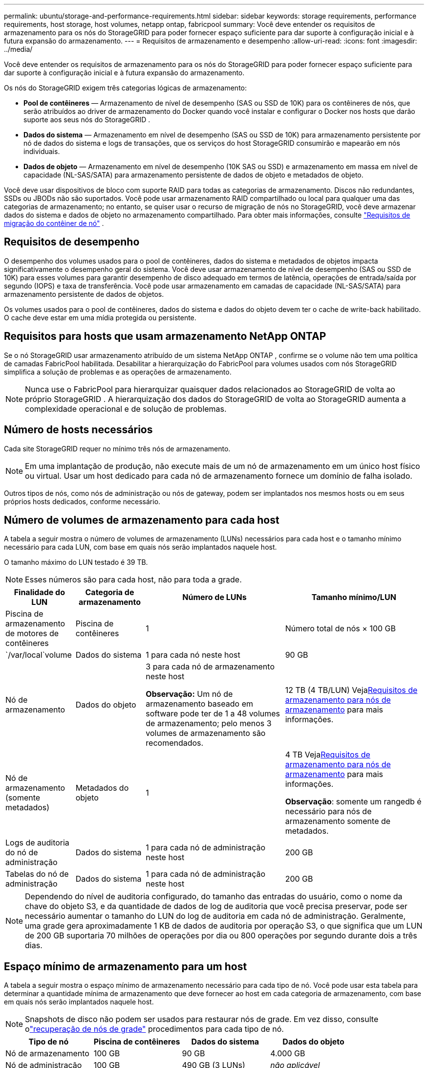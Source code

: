 ---
permalink: ubuntu/storage-and-performance-requirements.html 
sidebar: sidebar 
keywords: storage requirements, performance requirements, host storage, host volumes, netapp ontap, fabricpool 
summary: Você deve entender os requisitos de armazenamento para os nós do StorageGRID para poder fornecer espaço suficiente para dar suporte à configuração inicial e à futura expansão do armazenamento. 
---
= Requisitos de armazenamento e desempenho
:allow-uri-read: 
:icons: font
:imagesdir: ../media/


[role="lead"]
Você deve entender os requisitos de armazenamento para os nós do StorageGRID para poder fornecer espaço suficiente para dar suporte à configuração inicial e à futura expansão do armazenamento.

Os nós do StorageGRID exigem três categorias lógicas de armazenamento:

* *Pool de contêineres* — Armazenamento de nível de desempenho (SAS ou SSD de 10K) para os contêineres de nós, que serão atribuídos ao driver de armazenamento do Docker quando você instalar e configurar o Docker nos hosts que darão suporte aos seus nós do StorageGRID .
* *Dados do sistema* — Armazenamento em nível de desempenho (SAS ou SSD de 10K) para armazenamento persistente por nó de dados do sistema e logs de transações, que os serviços do host StorageGRID consumirão e mapearão em nós individuais.
* *Dados de objeto* — Armazenamento em nível de desempenho (10K SAS ou SSD) e armazenamento em massa em nível de capacidade (NL-SAS/SATA) para armazenamento persistente de dados de objeto e metadados de objeto.


Você deve usar dispositivos de bloco com suporte RAID para todas as categorias de armazenamento.  Discos não redundantes, SSDs ou JBODs não são suportados.  Você pode usar armazenamento RAID compartilhado ou local para qualquer uma das categorias de armazenamento; no entanto, se quiser usar o recurso de migração de nós no StorageGRID, você deve armazenar dados do sistema e dados de objeto no armazenamento compartilhado. Para obter mais informações, consulte link:node-container-migration-requirements.html["Requisitos de migração do contêiner de nó"] .



== Requisitos de desempenho

O desempenho dos volumes usados para o pool de contêineres, dados do sistema e metadados de objetos impacta significativamente o desempenho geral do sistema.  Você deve usar armazenamento de nível de desempenho (SAS ou SSD de 10K) para esses volumes para garantir desempenho de disco adequado em termos de latência, operações de entrada/saída por segundo (IOPS) e taxa de transferência.  Você pode usar armazenamento em camadas de capacidade (NL-SAS/SATA) para armazenamento persistente de dados de objetos.

Os volumes usados para o pool de contêineres, dados do sistema e dados do objeto devem ter o cache de write-back habilitado.  O cache deve estar em uma mídia protegida ou persistente.



== Requisitos para hosts que usam armazenamento NetApp ONTAP

Se o nó StorageGRID usar armazenamento atribuído de um sistema NetApp ONTAP , confirme se o volume não tem uma política de camadas FabricPool habilitada.  Desabilitar a hierarquização do FabricPool para volumes usados ​​com nós StorageGRID simplifica a solução de problemas e as operações de armazenamento.


NOTE: Nunca use o FabricPool para hierarquizar quaisquer dados relacionados ao StorageGRID de volta ao próprio StorageGRID .  A hierarquização dos dados do StorageGRID de volta ao StorageGRID aumenta a complexidade operacional e de solução de problemas.



== Número de hosts necessários

Cada site StorageGRID requer no mínimo três nós de armazenamento.


NOTE: Em uma implantação de produção, não execute mais de um nó de armazenamento em um único host físico ou virtual.  Usar um host dedicado para cada nó de armazenamento fornece um domínio de falha isolado.

Outros tipos de nós, como nós de administração ou nós de gateway, podem ser implantados nos mesmos hosts ou em seus próprios hosts dedicados, conforme necessário.



== Número de volumes de armazenamento para cada host

A tabela a seguir mostra o número de volumes de armazenamento (LUNs) necessários para cada host e o tamanho mínimo necessário para cada LUN, com base em quais nós serão implantados naquele host.

O tamanho máximo do LUN testado é 39 TB.


NOTE: Esses números são para cada host, não para toda a grade.

[cols="1a,1a,2a,2a"]
|===
| Finalidade do LUN | Categoria de armazenamento | Número de LUNs | Tamanho mínimo/LUN 


 a| 
Piscina de armazenamento de motores de contêineres
 a| 
Piscina de contêineres
 a| 
1
 a| 
Número total de nós × 100 GB



 a| 
`/var/local`volume
 a| 
Dados do sistema
 a| 
1 para cada nó neste host
 a| 
90 GB



 a| 
Nó de armazenamento
 a| 
Dados do objeto
 a| 
3 para cada nó de armazenamento neste host

*Observação:* Um nó de armazenamento baseado em software pode ter de 1 a 48 volumes de armazenamento; pelo menos 3 volumes de armazenamento são recomendados.
 a| 
12 TB (4 TB/LUN) Veja<<storage_req_SN,Requisitos de armazenamento para nós de armazenamento>> para mais informações.



 a| 
Nó de armazenamento (somente metadados)
 a| 
Metadados do objeto
 a| 
1
 a| 
4 TB Veja<<storage_req_SN,Requisitos de armazenamento para nós de armazenamento>> para mais informações.

*Observação*: somente um rangedb é necessário para nós de armazenamento somente de metadados.



 a| 
Logs de auditoria do nó de administração
 a| 
Dados do sistema
 a| 
1 para cada nó de administração neste host
 a| 
200 GB



 a| 
Tabelas do nó de administração
 a| 
Dados do sistema
 a| 
1 para cada nó de administração neste host
 a| 
200 GB

|===

NOTE: Dependendo do nível de auditoria configurado, do tamanho das entradas do usuário, como o nome da chave do objeto S3, e da quantidade de dados de log de auditoria que você precisa preservar, pode ser necessário aumentar o tamanho do LUN do log de auditoria em cada nó de administração. Geralmente, uma grade gera aproximadamente 1 KB de dados de auditoria por operação S3, o que significa que um LUN de 200 GB suportaria 70 milhões de operações por dia ou 800 operações por segundo durante dois a três dias.



== Espaço mínimo de armazenamento para um host

A tabela a seguir mostra o espaço mínimo de armazenamento necessário para cada tipo de nó.  Você pode usar esta tabela para determinar a quantidade mínima de armazenamento que deve fornecer ao host em cada categoria de armazenamento, com base em quais nós serão implantados naquele host.


NOTE: Snapshots de disco não podem ser usados para restaurar nós de grade.  Em vez disso, consulte olink:../maintain/warnings-and-considerations-for-grid-node-recovery.html["recuperação de nós de grade"] procedimentos para cada tipo de nó.

[cols="1a,1a,1a,1a"]
|===
| Tipo de nó | Piscina de contêineres | Dados do sistema | Dados do objeto 


 a| 
Nó de armazenamento
 a| 
100 GB
 a| 
90 GB
 a| 
4.000 GB



 a| 
Nó de administração
 a| 
100 GB
 a| 
490 GB (3 LUNs)
 a| 
_não aplicável_



 a| 
Nó de gateway
 a| 
100 GB
 a| 
90 GB
 a| 
_não aplicável_

|===


== Exemplo: Calculando os requisitos de armazenamento para um host

Suponha que você planeja implantar três nós no mesmo host: um nó de armazenamento, um nó de administração e um nó de gateway. Você deve fornecer no mínimo nove volumes de armazenamento ao host. Você precisará de no mínimo 300 GB de armazenamento de nível de desempenho para os contêineres de nós, 670 GB de armazenamento de nível de desempenho para dados do sistema e logs de transações e 12 TB de armazenamento de nível de capacidade para dados de objetos.

[cols="1a,1a,1a,1a"]
|===
| Tipo de nó | Finalidade do LUN | Número de LUNs | Tamanho da LUN 


 a| 
Nó de armazenamento
 a| 
Pool de armazenamento do Docker
 a| 
1
 a| 
300 GB (100 GB/nó)



 a| 
Nó de armazenamento
 a| 
`/var/local`volume
 a| 
1
 a| 
90 GB



 a| 
Nó de armazenamento
 a| 
Dados do objeto
 a| 
3
 a| 
12 TB (4 TB/LUN)



 a| 
Nó de administração
 a| 
`/var/local`volume
 a| 
1
 a| 
90 GB



 a| 
Nó de administração
 a| 
Logs de auditoria do nó de administração
 a| 
1
 a| 
200 GB



 a| 
Nó de administração
 a| 
Tabelas do nó de administração
 a| 
1
 a| 
200 GB



 a| 
Nó de gateway
 a| 
`/var/local`volume
 a| 
1
 a| 
90 GB



 a| 
*Total*
 a| 
 a| 
*9*
 a| 
*Pool de contêineres:* 300 GB

*Dados do sistema:* 670 GB

*Dados do objeto:* 12.000 GB

|===


== Requisitos de armazenamento para nós de armazenamento

Um nó de armazenamento baseado em software pode ter de 1 a 48 volumes de armazenamento; 3 ou mais volumes de armazenamento são recomendados. Cada volume de armazenamento deve ter 4 TB ou mais.


NOTE: Um nó de armazenamento de dispositivo também pode ter até 48 volumes de armazenamento.

Conforme mostrado na figura, o StorageGRID reserva espaço para metadados de objetos no volume de armazenamento 0 de cada nó de armazenamento.  Qualquer espaço restante no volume de armazenamento 0 e quaisquer outros volumes de armazenamento no Nó de Armazenamento são usados ​​exclusivamente para dados de objeto.

image::../media/metadata_space_storage_node.png[Nó de armazenamento de espaço de metadados]

Para fornecer redundância e proteger os metadados do objeto contra perdas, o StorageGRID armazena três cópias dos metadados para todos os objetos no sistema em cada site.  As três cópias dos metadados do objeto são distribuídas uniformemente entre todos os nós de armazenamento em cada site.

Ao instalar uma grade com nós de armazenamento somente de metadados, a grade também deve conter um número mínimo de nós para armazenamento de objetos.  Verlink:../primer/what-storage-node-is.html#types-of-storage-nodes["Tipos de nós de armazenamento"] para obter mais informações sobre nós de armazenamento somente de metadados.

* Para uma grade de site único, pelo menos dois nós de armazenamento são configurados para objetos e metadados.
* Para uma grade de vários sites, pelo menos um nó de armazenamento por site é configurado para objetos e metadados.


Ao atribuir espaço ao volume 0 de um novo Nó de Armazenamento, você deve garantir que haja espaço adequado para a parte desse nó de todos os metadados do objeto.

* No mínimo, você deve atribuir pelo menos 4 TB ao volume 0.
+

NOTE: Se você usar apenas um volume de armazenamento para um Nó de Armazenamento e atribuir 4 TB ou menos ao volume, o Nó de Armazenamento poderá entrar no estado somente leitura de armazenamento na inicialização e armazenar apenas metadados de objetos.

+

NOTE: Se você atribuir menos de 500 GB ao volume 0 (somente para uso não produtivo), 10% da capacidade do volume de armazenamento será reservada para metadados.

* Os recursos de nós somente de metadados baseados em software devem corresponder aos recursos de nós de armazenamento existentes. Por exemplo:
+
** Se o site StorageGRID existente estiver usando dispositivos SG6000 ou SG6100, os nós somente de metadados baseados em software deverão atender aos seguintes requisitos mínimos:
+
*** 128 GB de RAM
*** CPU de 8 núcleos
*** 8 TB SSD ou armazenamento equivalente para o banco de dados Cassandra (rangedb/0)


** Se o site StorageGRID existente estiver usando nós de armazenamento virtuais com 24 GB de RAM, CPU de 8 núcleos e 3 TB ou 4 TB de armazenamento de metadados, os nós somente de metadados baseados em software deverão usar recursos semelhantes (24 GB de RAM, CPU de 8 núcleos e 4 TB de armazenamento de metadados (rangedb/0).
+
Ao adicionar um novo site StorageGRID , a capacidade total de metadados do novo site deve, no mínimo, corresponder aos sites StorageGRID existentes e os novos recursos do site devem corresponder aos nós de armazenamento nos sites StorageGRID existentes.



* Se você estiver instalando um novo sistema (StorageGRID 11.6 ou superior) e cada nó de armazenamento tiver 128 GB ou mais de RAM, atribua 8 TB ou mais ao volume 0.  Usar um valor maior para o volume 0 pode aumentar o espaço permitido para metadados em cada nó de armazenamento.
* Ao configurar diferentes nós de armazenamento para um site, use a mesma configuração para o volume 0, se possível.  Se um site contiver nós de armazenamento de tamanhos diferentes, o nó de armazenamento com o menor volume 0 determinará a capacidade de metadados desse site.


Para mais detalhes, acesselink:../admin/managing-object-metadata-storage.html["Gerenciar armazenamento de metadados de objetos"] .
